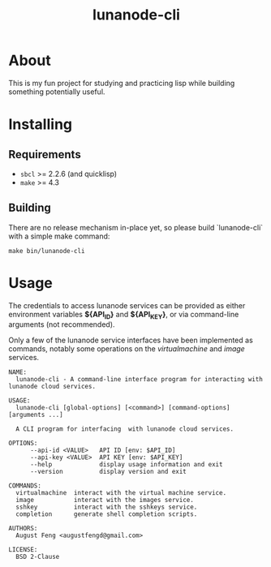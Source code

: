 #+TITLE: lunanode-cli

* About

This is my fun project for studying and practicing lisp while building something
potentially useful.

* Installing

** Requirements

  - ~sbcl~ >= 2.2.6 (and quicklisp)
  - ~make~ >= 4.3

** Building

There are no release mechanism in-place yet, so please build `lunanode-cli` with
a simple make command:

#+begin_src shell
make bin/lunanode-cli
#+end_src


* Usage

The credentials to access lunanode services can be provided as either
environment variables *${API_ID}* and *${API_KEY}*, or via command-line
arguments (not recommended).

Only a few of the lunanode service interfaces have been implemented as commands,
notably some operations on the /virtualmachine/ and /image/ services.

#+begin_src text
NAME:
  lunanode-cli - A command-line interface program for interacting with lunanode cloud services.

USAGE:
  lunanode-cli [global-options] [<command>] [command-options] [arguments ...]

  A CLI program for interfacing  with lunanode cloud services.

OPTIONS:
      --api-id <VALUE>   API ID [env: $API_ID]
      --api-key <VALUE>  API KEY [env: $API_KEY]
      --help             display usage information and exit
      --version          display version and exit

COMMANDS:
  virtualmachine  interact with the virtual machine service.
  image           interact with the images service.
  sshkey          interact with the sshkeys service.
  completion      generate shell completion scripts.

AUTHORS:
  August Feng <augustfengd@gmail.com>

LICENSE:
  BSD 2-Clause
#+end_src

